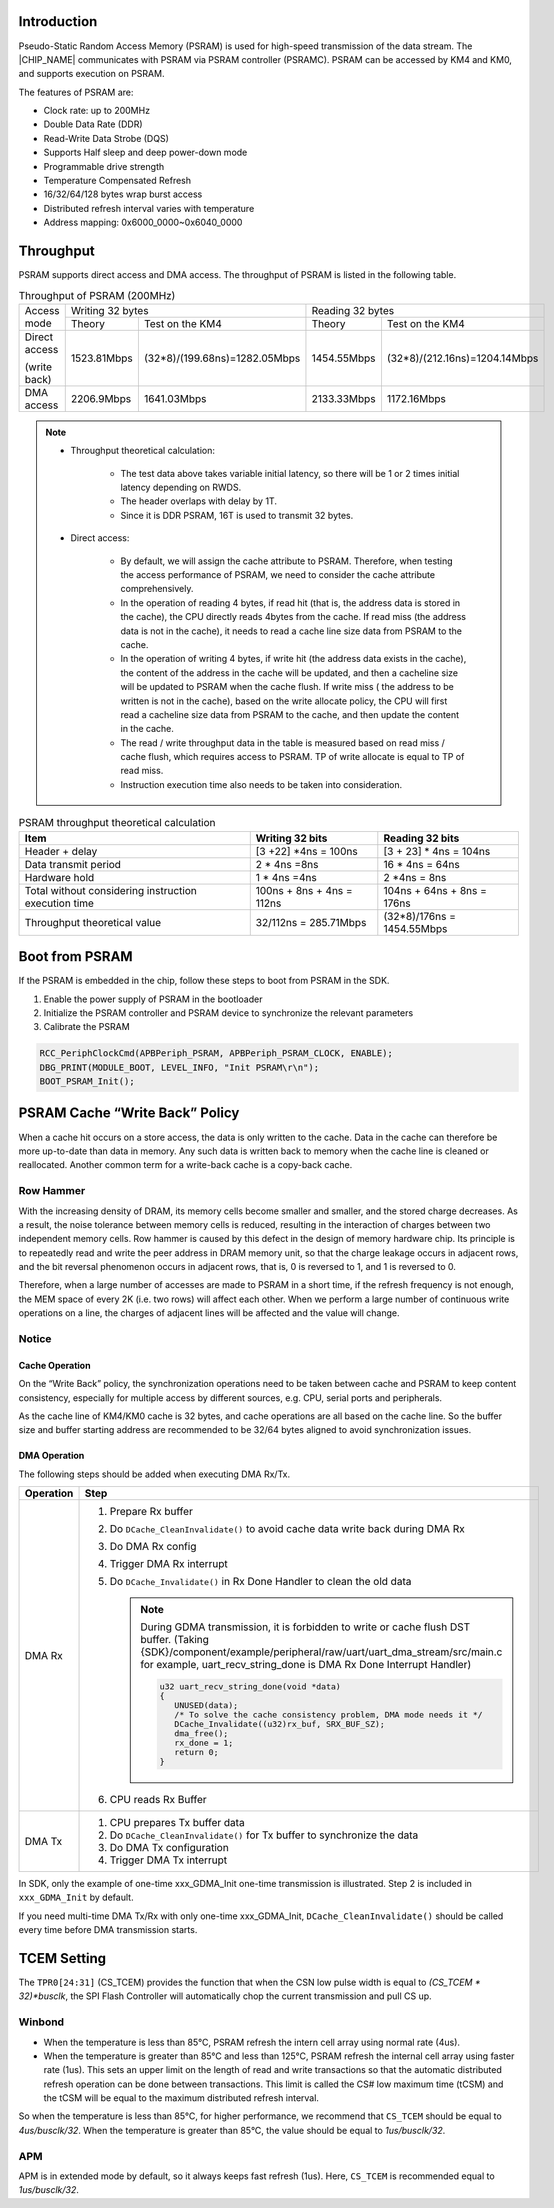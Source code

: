 .. _psram:

Introduction
------------------------
Pseudo-Static Random Access Memory (PSRAM) is used for high-speed transmission of the data stream. The |CHIP_NAME| communicates with PSRAM via PSRAM controller (PSRAMC). PSRAM can be accessed by KM4 and KM0, and supports execution on PSRAM.


The features of PSRAM are:

- Clock rate: up to 200MHz

- Double Data Rate (DDR)

- Read-Write Data Strobe (DQS)

- Supports Half sleep and deep power-down mode

- Programmable drive strength

- Temperature Compensated Refresh

- 16/32/64/128 bytes wrap burst access

- Distributed refresh interval varies with temperature

- Address mapping: 0x6000_0000~0x6040_0000

Throughput
--------------------
PSRAM supports direct access and DMA access. The throughput of PSRAM is listed in the following table.
 
.. table:: Throughput of PSRAM (200MHz)
   :width: 100%
   :widths: auto

   +---------------+------------------+-------------------------------+------------------+-------------------------------+
   |               | Writing 32 bytes                                 | Reading 32 bytes                                 |
   | Access mode   +------------------+-------------------------------+------------------+-------------------------------+
   |               | Theory           | Test on the KM4               | Theory           | Test on the KM4               |
   +---------------+------------------+-------------------------------+------------------+-------------------------------+
   | Direct access | 1523.81Mbps      | (32*8)/(199.68ns)=1282.05Mbps | 1454.55Mbps      | (32*8)/(212.16ns)=1204.14Mbps |
   |               |                  |                               |                  |                               |
   | (write back)  |                  |                               |                  |                               |
   +---------------+------------------+-------------------------------+------------------+-------------------------------+
   | DMA access    | 2206.9Mbps       | 1641.03Mbps                   | 2133.33Mbps      | 1172.16Mbps                   |
   +---------------+------------------+-------------------------------+------------------+-------------------------------+



.. note::
      - Throughput theoretical calculation:

         - The test data above takes variable initial latency, so there will be 1 or 2 times initial latency depending on RWDS.

         - The header overlaps with delay by 1T.

         - Since it is DDR PSRAM, 16T is used to transmit 32 bytes.

      - Direct access:

         - By default, we will assign the cache attribute to PSRAM. Therefore, when testing the access performance of PSRAM, we need to consider the cache attribute comprehensively.

         - In the operation of reading 4 bytes, if read hit (that is, the address data is stored in the cache), the CPU directly reads 4bytes from the cache. If read miss (the address data is not in the cache), it needs to read a cache line size data from PSRAM to the cache.

         - In the operation of writing 4 bytes, if write hit (the address data exists in the cache), the content of the address in the cache will be updated, and then a cacheline size will be updated to PSRAM when the cache flush. If write miss ( the address to be written is not in the cache), based on the write allocate policy, the CPU will first read a cacheline size data from PSRAM to the cache, and then update the content in the cache.

         - The read / write throughput data in the table is measured based on read miss / cache flush, which requires access to PSRAM. TP of write allocate is equal to TP of read miss.

         - Instruction execution time also needs to be taken into consideration.


.. table:: PSRAM throughput theoretical calculation
   :width: 100%
   :widths: auto

   +------------------------------------------------------+---------------------------+----------------------------+
   | Item                                                 | Writing 32 bits           | Reading 32 bits            |
   +======================================================+===========================+============================+
   | Header + delay                                       | [3 +22] *4ns = 100ns      | [3 + 23] * 4ns = 104ns     |
   +------------------------------------------------------+---------------------------+----------------------------+
   | Data transmit period                                 | 2 * 4ns =8ns              | 16 * 4ns = 64ns            |
   +------------------------------------------------------+---------------------------+----------------------------+
   | Hardware hold                                        | 1 * 4ns =4ns              | 2 *4ns = 8ns               |
   +------------------------------------------------------+---------------------------+----------------------------+
   | Total without considering instruction execution time | 100ns + 8ns + 4ns = 112ns | 104ns + 64ns + 8ns = 176ns |
   +------------------------------------------------------+---------------------------+----------------------------+
   | Throughput theoretical value                         | 32/112ns = 285.71Mbps     | (32*8)/176ns = 1454.55Mbps |
   +------------------------------------------------------+---------------------------+----------------------------+

Boot from PSRAM
------------------------------
If the PSRAM is embedded in the chip, follow these steps to boot from PSRAM in the SDK.

1. Enable the power supply of PSRAM in the bootloader

2. Initialize the PSRAM controller and PSRAM device to synchronize the relevant parameters

3. Calibrate the PSRAM

.. code-block:: C

   RCC_PeriphClockCmd(APBPeriph_PSRAM, APBPeriph_PSRAM_CLOCK, ENABLE);
   DBG_PRINT(MODULE_BOOT, LEVEL_INFO, "Init PSRAM\r\n");
   BOOT_PSRAM_Init();

PSRAM Cache “Write Back” Policy
--------------------------------------------------------------
When a cache hit occurs on a store access, the data is only written to the cache. Data in the cache can therefore be more up-to-date than data in memory. Any such data is written back to memory when the cache line is cleaned or reallocated. Another common term for a write-back cache is a copy-back cache.

Row Hammer
~~~~~~~~~~~~~~~~~~~~
With the increasing density of DRAM, its memory cells become smaller and smaller, and the stored charge decreases. As a result, the noise tolerance between memory cells is reduced, resulting in the interaction of charges between two independent memory cells. Row hammer is caused by this defect in the design of memory hardware chip. Its principle is to repeatedly read and write the peer address in DRAM memory unit, so that the charge leakage occurs in adjacent rows, and the bit reversal phenomenon occurs in adjacent rows, that is, 0 is reversed to 1, and 1 is reversed to 0.


Therefore, when a large number of accesses are made to PSRAM in a short time, if the refresh frequency is not enough, the MEM space of every 2K (i.e. two rows) will affect each other. When we perform a large number of continuous write operations on a line, the charges of adjacent lines will be affected and the value will change.

Notice
~~~~~~~~~~~~
Cache Operation
^^^^^^^^^^^^^^^^^^^^^^^^^^^^^^
On the “Write Back” policy, the synchronization operations need to be taken between cache and PSRAM to keep content consistency, especially for multiple access by different sources, e.g. CPU, serial ports and peripherals.


As the cache line of KM4/KM0 cache is 32 bytes, and cache operations are all based on the cache line. So the buffer size and buffer starting address are recommended to be 32/64 bytes aligned to avoid synchronization issues.

DMA Operation
^^^^^^^^^^^^^^^^^^^^^^^^^^
The following steps should be added when executing DMA Rx/Tx.

.. table::
   :width: 100%
   :widths: auto

   +-----------+----------------------------------------------------------------------------------------------------------------------------------------------------------------------------------------------------------------------------------------------------+
   | Operation | Step                                                                                                                                                                                                                                               |
   +===========+====================================================================================================================================================================================================================================================+
   | DMA Rx    | 1. Prepare Rx buffer                                                                                                                                                                                                                               |
   |           |                                                                                                                                                                                                                                                    |
   |           | 2. Do ``DCache_CleanInvalidate()`` to avoid cache data write back during DMA Rx                                                                                                                                                                    |
   |           |                                                                                                                                                                                                                                                    |
   |           | 3. Do DMA Rx config                                                                                                                                                                                                                                |
   |           |                                                                                                                                                                                                                                                    |
   |           | 4. Trigger DMA Rx interrupt                                                                                                                                                                                                                        |
   |           |                                                                                                                                                                                                                                                    |
   |           | 5. Do ``DCache_Invalidate()`` in Rx Done Handler to clean the old data                                                                                                                                                                             |
   |           |                                                                                                                                                                                                                                                    |
   |           |    .. note::                                                                                                                                                                                                                                       |                                                                                                    
   |           |                                                                                                                                                                                                                                                    |
   |           |       During GDMA transmission, it is forbidden to write or cache flush DST buffer. (Taking {SDK}/component/example/peripheral/raw/uart/uart_dma_stream/src/main.c for example, uart_recv_string_done is DMA Rx Done Interrupt Handler)            |
   |           |                                                                                                                                                                                                                                                    |
   |           |       .. code-block:: C                                                                                                                                                                                                                            |
   |           |                                                                                                                                                                                                                                                    |
   |           |          u32 uart_recv_string_done(void *data)                                                                                                                                                                                                     |
   |           |          {                                                                                                                                                                                                                                         |
   |           |             UNUSED(data);                                                                                                                                                                                                                          |
   |           |             /* To solve the cache consistency problem, DMA mode needs it */                                                                                                                                                                        |
   |           |             DCache_Invalidate((u32)rx_buf, SRX_BUF_SZ);                                                                                                                                                                                            |
   |           |             dma_free();                                                                                                                                                                                                                            |
   |           |             rx_done = 1;                                                                                                                                                                                                                           |
   |           |             return 0;                                                                                                                                                                                                                              |
   |           |          }                                                                                                                                                                                                                                         |
   |           |                                                                                                                                                                                                                                                    |
   |           | 6. CPU reads Rx Buffer                                                                                                                                                                                                                             |
   +-----------+----------------------------------------------------------------------------------------------------------------------------------------------------------------------------------------------------------------------------------------------------+
   | DMA Tx    | 1. CPU prepares Tx buffer data                                                                                                                                                                                                                     |
   |           |                                                                                                                                                                                                                                                    |
   |           | 2. Do ``DCache_CleanInvalidate()`` for Tx buffer to synchronize the data                                                                                                                                                                           |
   |           |                                                                                                                                                                                                                                                    |
   |           | 3. Do DMA Tx configuration                                                                                                                                                                                                                         |
   |           |                                                                                                                                                                                                                                                    |
   |           | 4. Trigger DMA Tx interrupt                                                                                                                                                                                                                        |
   +-----------+----------------------------------------------------------------------------------------------------------------------------------------------------------------------------------------------------------------------------------------------------+


In SDK, only the example of one-time xxx_GDMA_Init one-time transmission is illustrated. Step 2 is included in ``xxx_GDMA_Init`` by default.


If you need multi-time DMA Tx/Rx with only one-time xxx_GDMA_Init, ``DCache_CleanInvalidate()`` should be called every time before DMA transmission starts.

.. figure:: ../figures/UART_TXGDMA_Init1.png
   :scale: 80%
   :align: center

.. figure:: ../figures/UART_TXGDMA_Init2.png
   :scale: 80%
   :align: center

TCEM Setting
------------------------
The ``TPR0[24:31]`` (CS_TCEM) provides the function that when the CSN low pulse width is equal to `(CS_TCEM * 32)*busclk`, the SPI Flash Controller will automatically chop the current transmission and pull CS up.

Winbond
~~~~~~~~~~~~~~
- When the temperature is less than 85°C, PSRAM refresh the intern cell array using normal rate (4us).

- When the temperature is greater than 85°C and less than 125°C, PSRAM refresh the internal cell array using faster rate (1us). This sets an upper limit on the length of read and write transactions so that the automatic distributed refresh operation can be done between transactions. This limit is called the CS# low maximum time (tCSM) and the tCSM will be equal to the maximum distributed refresh interval.


So when the temperature is less than 85°C, for higher performance, we recommend that ``CS_TCEM`` should be equal to `4us/busclk/32`. When the temperature is greater than 85°C, the value should be equal to `1us/busclk/32`.

APM
~~~~~~
APM is in extended mode by default, so it always keeps fast refresh (1us). Here, ``CS_TCEM`` is recommended equal to `1us/busclk/32`.

